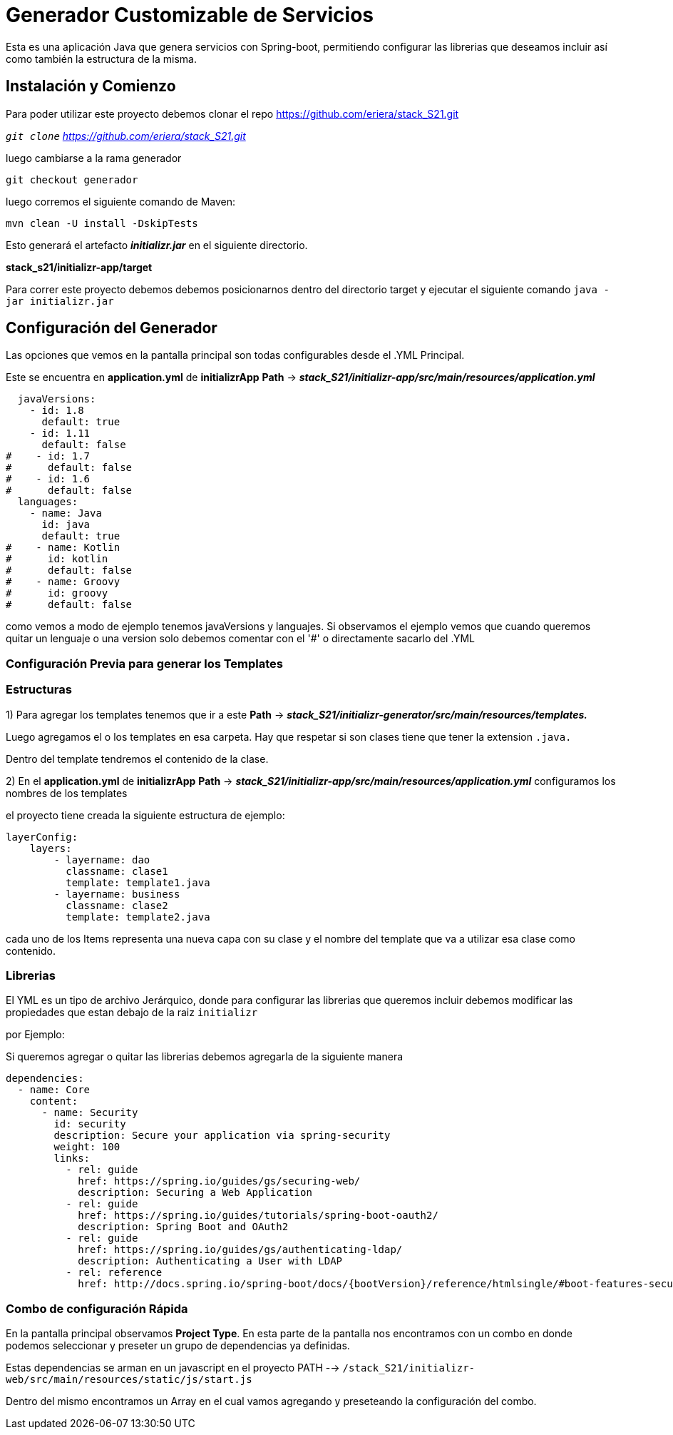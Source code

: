 = Generador Customizable de Servicios

Esta es una aplicación Java que genera servicios con Spring-boot, permitiendo configurar las librerias que deseamos incluir
 así como también la estructura de la misma.

== Instalación y Comienzo

Para poder utilizar este proyecto debemos clonar el repo https://github.com/eriera/stack_S21.git

`_git clone` https://github.com/eriera/stack_S21.git_

luego cambiarse a la rama generador

`git checkout generador`

luego corremos el siguiente comando de Maven:

`mvn clean -U install -DskipTests`

Esto generará el artefacto *_initializr.jar_* en el siguiente directorio.

*stack_s21/initializr-app/target*

Para correr este proyecto debemos debemos posicionarnos dentro del directorio target y ejecutar el siguiente comando
`java -jar initializr.jar`


== Configuración del Generador

Las opciones que vemos en la pantalla principal son todas configurables desde el .YML Principal.

Este se encuentra en *application.yml* de *initializrApp*  *Path* → *_stack_S21/initializr-app/src/main/resources/application.yml_*

  javaVersions:
    - id: 1.8
      default: true
    - id: 1.11
      default: false
#    - id: 1.7
#      default: false
#    - id: 1.6
#      default: false
  languages:
    - name: Java
      id: java
      default: true
#    - name: Kotlin
#      id: kotlin
#      default: false
#    - name: Groovy
#      id: groovy
#      default: false

como vemos a modo de ejemplo tenemos javaVersions y languajes. Si observamos el ejemplo vemos que cuando queremos quitar
un lenguaje o una version solo debemos comentar con el '#' o directamente sacarlo del .YML


=== Configuración Previa para generar los Templates

=== Estructuras

1) Para agregar los templates tenemos que ir a este *Path* →  *_stack_S21/initializr-generator/src/main/resources/templates._*

Luego agregamos el o los templates en esa carpeta. Hay que respetar si son clases tiene que tener la extension `.java.`

Dentro del template tendremos el contenido de la clase.

2) En el *application.yml* de *initializrApp*  *Path* → *_stack_S21/initializr-app/src/main/resources/application.yml_*
configuramos los nombres de los templates

el proyecto tiene creada la siguiente estructura de ejemplo:

    layerConfig:
        layers:
            - layername: dao
              classname: clase1
              template: template1.java
            - layername: business
              classname: clase2
              template: template2.java


cada uno de los Items representa una nueva capa con su clase y el nombre del template que va a utilizar esa clase como contenido.

=== Librerias

El YML es un tipo de archivo Jerárquico, donde para configurar las librerias que queremos incluir debemos modificar las propiedades que estan debajo de la raiz `initializr`

por Ejemplo:

Si queremos agregar o quitar las librerias debemos agregarla de la siguiente manera

  dependencies:
    - name: Core
      content:
        - name: Security
          id: security
          description: Secure your application via spring-security
          weight: 100
          links:
            - rel: guide
              href: https://spring.io/guides/gs/securing-web/
              description: Securing a Web Application
            - rel: guide
              href: https://spring.io/guides/tutorials/spring-boot-oauth2/
              description: Spring Boot and OAuth2
            - rel: guide
              href: https://spring.io/guides/gs/authenticating-ldap/
              description: Authenticating a User with LDAP
            - rel: reference
              href: http://docs.spring.io/spring-boot/docs/{bootVersion}/reference/htmlsingle/#boot-features-security

=== Combo de configuración Rápida

En la pantalla principal observamos *Project Type*. En esta parte de la pantalla nos encontramos con
un combo en donde podemos seleccionar y preseter un grupo de dependencias ya definidas.

Estas dependencias se arman en un javascript en el proyecto PATH -->  `/stack_S21/initializr-web/src/main/resources/static/js/start.js`

Dentro del mismo encontramos un Array en el cual vamos agregando y preseteando la configuración del combo.